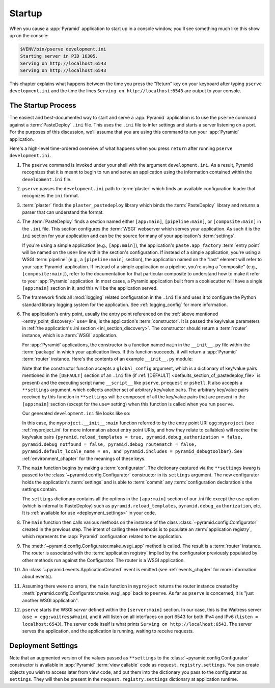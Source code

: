 .. _startup_chapter:

Startup
=======

When you cause a :app:`Pyramid` application to start up in a console window,
you'll see something much like this show up on the console:

.. code-block:: bash

    $VENV/bin/pserve development.ini
    Starting server in PID 16305.
    Serving on http://localhost:6543
    Serving on http://localhost:6543

This chapter explains what happens between the time you press the "Return" key
on your keyboard after typing ``pserve development.ini`` and the time the lines
``Serving on http://localhost:6543`` are output to your console.

.. index::
   single: startup process
   pair: settings; .ini

.. _the_startup_process:

The Startup Process
-------------------

The easiest and best-documented way to start and serve a :app:`Pyramid`
application is to use the ``pserve`` command against a :term:`PasteDeploy`
``.ini`` file.  This uses the ``.ini`` file to infer settings and starts a
server listening on a port.  For the purposes of this discussion, we'll assume
that you are using this command to run your :app:`Pyramid` application.

Here's a high-level time-ordered overview of what happens when you press
``return`` after running ``pserve development.ini``.

#. The ``pserve`` command is invoked under your shell with the argument
   ``development.ini``.  As a result, Pyramid recognizes that it is meant to
   begin to run and serve an application using the information contained
   within the ``development.ini`` file.

#. ``pserve`` passes the ``development.ini`` path to :term:`plaster` which
   finds an available configuration loader that recognizes the ``ini`` format.

#. :term:`plaster` finds the ``plaster_pastedeploy`` library which binds
   the :term:`PasteDeploy` library and returns a parser that can understand
   the format.

   .. _ini_section_discovery:

#. The :term:`PasteDeploy` finds a section named either ``[app:main]``,
   ``[pipeline:main]``, or ``[composite:main]`` in the ``.ini`` file.
   This section configures the :term:`WSGI` webserver which serves your application.
   As such it is the ``ini`` section for your application and can be the source for many of your application's :term:`settings`.

   .. _entry_point_discovery:

   If you're using a simple application (e.g., ``[app:main]``), the
   application's ``paste.app_factory`` :term:`entry point` will be named on the
   ``use=`` line within the section's configuration.  If instead of a simple
   application, you're using a WSGI :term:`pipeline` (e.g., a
   ``[pipeline:main]`` section), the application named on the "last" element
   will refer to your :app:`Pyramid` application.  If instead of a simple
   application or a pipeline, you're using a "composite" (e.g.,
   ``[composite:main]``), refer to the documentation for that particular
   composite to understand how to make it refer to your :app:`Pyramid`
   application.  In most cases, a Pyramid application built from a cookiecutter
   will have a single ``[app:main]`` section in it, and this will be the
   application served.

   .. index::
      pair: logging; startup

   .. _startup_logging_initialization:

#. The framework finds all :mod:`logging` related configuration in the ``.ini``
   file and uses it to configure the Python standard library logging system for
   the application.  See :ref:`logging_config` for more information.

#. The application's entry point, usually the entry point referenced on the :ref:`above mentioned <entry_point_discovery>` ``use=`` line, is the application's :term:`constructor`.
   It is passed the key/value parameters in :ref:`the application's .ini section <ini_section_discovery>`.
   The constructor should return a :term:`router` instance, which is a :term:`WSGI` application.

   For :app:`Pyramid` applications, the constructor is a function named
   ``main`` in the ``__init__.py`` file within the :term:`package` in which
   your application lives.  If this function succeeds, it will return a
   :app:`Pyramid` :term:`router` instance.  Here's the contents of an example
   ``__init__.py`` module:

   .. literalinclude:: myproject/myproject/__init__.py
      :language: python
      :linenos:

   .. index::
      single: ini file
      pair: PasteDeploy; configuration

   .. _startup_constructor_arguments:

   Note that the constructor function accepts a ``global_config`` argument,
   which is a dictionary of key/value pairs mentioned in the ``[DEFAULT]``
   section of an ``.ini`` file (if :ref:`[DEFAULT]
   <defaults_section_of_pastedeploy_file>` is present) and the executing
   script name ``__script__`` like ``pserve``, ``prequest`` or ``pshell``.
   It also accepts a
   ``**settings`` argument, which collects another set of arbitrary key/value
   pairs.  The arbitrary key/value pairs received by this function in
   ``**settings`` will be composed of all the key/value pairs that are present
   in the ``[app:main]`` section (except for the ``use=`` setting) when this
   function is called when you run ``pserve``.

   Our generated ``development.ini`` file looks like so:

   .. literalinclude:: myproject/development.ini
      :language: ini
      :linenos:

   In this case, the ``myproject.__init__:main`` function referred to by the
   entry point URI ``egg:myproject`` (see :ref:`myproject_ini` for more
   information about entry point URIs, and how they relate to callables) will
   receive the key/value pairs ``{pyramid.reload_templates = true,
   pyramid.debug_authorization = false, pyramid.debug_notfound = false,
   pyramid.debug_routematch = false, pyramid.default_locale_name = en, and
   pyramid.includes = pyramid_debugtoolbar}``.  See :ref:`environment_chapter`
   for the meanings of these keys.

#. The ``main`` function begins by making a :term:`configurator`.
   The dictionary captured via the ``**settings`` kwarg is passed to the :class:`~pyramid.config.Configurator` constructor in its ``settings`` argument.
   The new configurator holds the application's :term:`settings` and is able to :term:`commit` any :term:`configuration declaration`\s the settings contain.

   .. _startup_settings:

   The ``settings`` dictionary contains all the options in the ``[app:main]``
   section of our .ini file except the ``use`` option (which is internal to
   PasteDeploy) such as ``pyramid.reload_templates``,
   ``pyramid.debug_authorization``, etc.
   It is :ref:`available for use <deployment_settings>` in your code.

#. The ``main`` function then calls various methods on the instance of the
   class :class:`~pyramid.config.Configurator` created in the previous step.
   The intent of calling these methods is to populate an :term:`application
   registry`, which represents the :app:`Pyramid` configuration related to the
   application.

#. The :meth:`~pyramid.config.Configurator.make_wsgi_app` method is called. The
   result is a :term:`router` instance.  The router is associated with the
   :term:`application registry` implied by the configurator previously
   populated by other methods run against the Configurator.  The router is a
   WSGI application.

#. An :class:`~pyramid.events.ApplicationCreated` event is emitted (see
   :ref:`events_chapter` for more information about events).

#. Assuming there were no errors, the ``main`` function in ``myproject``
   returns the router instance created by
   :meth:`pyramid.config.Configurator.make_wsgi_app` back to ``pserve``.  As
   far as ``pserve`` is concerned, it is "just another WSGI application".

#. ``pserve`` starts the WSGI *server* defined within the ``[server:main]``
   section.  In our case, this is the Waitress server (``use =
   egg:waitress#main``), and it will listen on all interfaces on port 6543
   for both IPv4 and IPv6 (``listen = localhost:6543``). The server
   code itself is what prints ``Serving on http://localhost:6543``. The server
   serves the application, and the application is running, waiting to receive requests.

.. seealso::
   Logging configuration is described in the :ref:`logging_chapter` chapter.
   There, in :ref:`request_logging_with_pastes_translogger`, you will also find
   an example of how to configure :term:`middleware` to add pre-packaged
   functionality to your application.

.. index::
   pair: settings; deployment
   single: custom settings

.. _deployment_settings:

Deployment Settings
-------------------

Note that an augmented version of the values passed as ``**settings`` to the :class:`~pyramid.config.Configurator` constructor is available in :app:`Pyramid` :term:`view callable` code as ``request.registry.settings``.
You can create objects you wish to access later from view code, and put them into the dictionary you pass to the configurator as ``settings``.
They will then be present in the ``request.registry.settings`` dictionary at application runtime.
